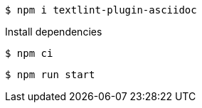  $ npm i textlint-plugin-asciidoc

.Install dependencies
 $ npm ci

// using a tab character
	$ npm run start
